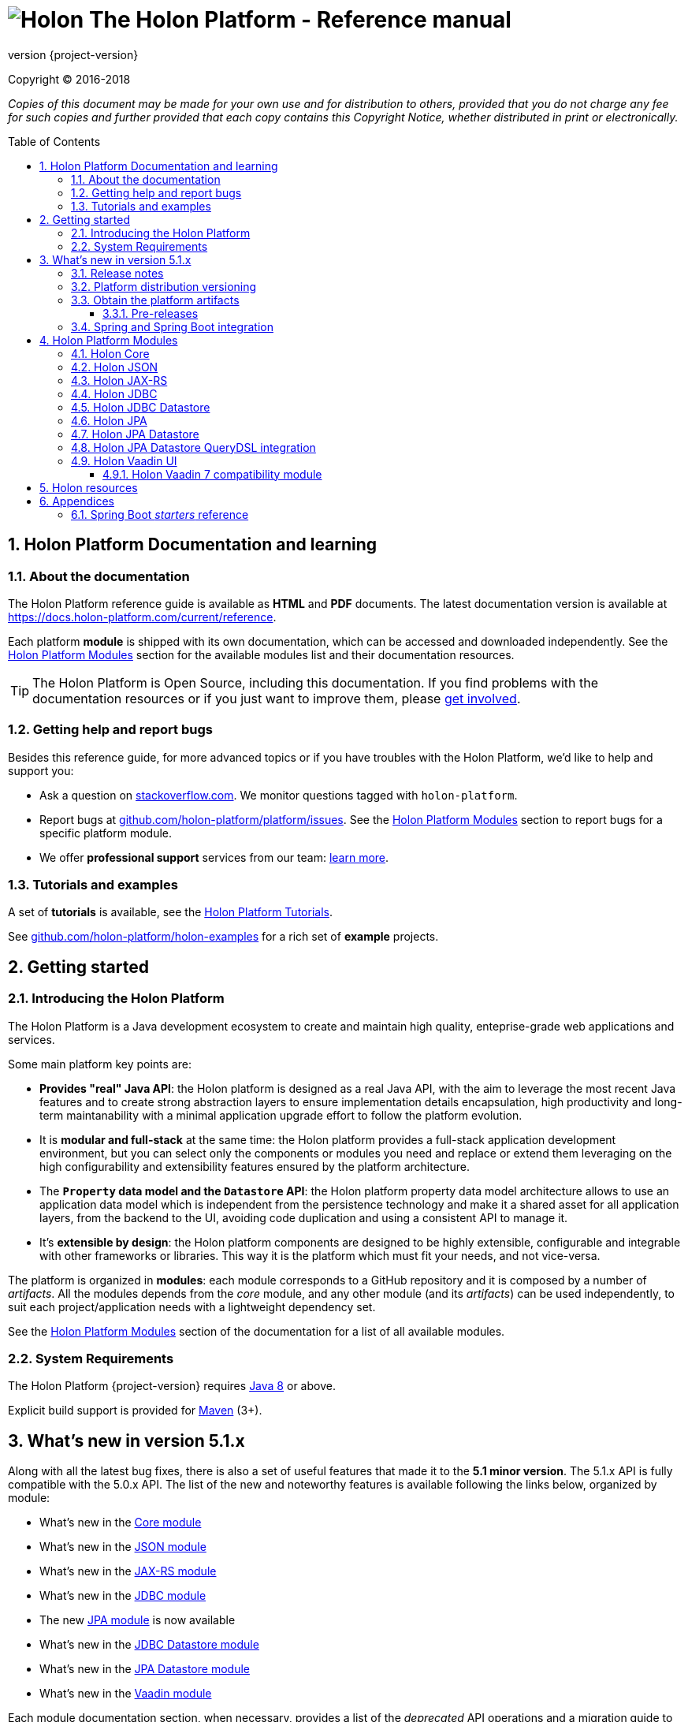 = image:holon-logo.png[Holon] The Holon Platform - Reference manual
:description: Holon platform reference documentation. \
The Holon Platform is a Java development ecosystem to create and maintain high quality, enterprise-grade, web applications and services. The platform is organized in modules:  the documentation of each module is available from this index page.
:revnumber: {project-version}
:linkattrs:
:sectnums:
:nofooter:
:toc: macro
:toclevels: 3
:docsurl: http://holon-platform.com/docs

Copyright © 2016-2018

_Copies of this document may be made for your own use and for distribution to others, provided that you do not charge any fee for such copies and further provided that each copy contains this Copyright Notice, whether distributed in print or electronically._

toc::[]

== Holon Platform Documentation and learning

=== About the documentation

The Holon Platform reference guide is available as **HTML** and  **PDF** documents. The latest documentation version is available at link:https://docs.holon-platform.com/current/reference[https://docs.holon-platform.com/current/reference].

Each platform *module* is shipped with its own documentation, which can be accessed and downloaded independently. See the <<modules>> section for the available modules list and their documentation resources.

TIP: The Holon Platform is Open Source, including this documentation. If you find problems with the documentation resources or if you just want to improve them, please link:https://github.com/holon-platform/platform[get involved^].

=== Getting help and report bugs

Besides this reference guide, for more advanced topics or if you have troubles with the Holon Platform, we'd like to help and support you:

* Ask a question on link:https://stackoverflow.com[stackoverflow.com]. We monitor questions tagged with `holon-platform`.
* Report bugs at link:https://github.com/holon-platform/platform/issues[github.com/holon-platform/platform/issues]. See the <<modules>> section to report bugs for a specific platform module.
* We offer *professional support* services from our team: link:https://holon-platform.com/enterprise-support[learn more].

=== Tutorials and examples

A set of *tutorials* is available, see the link:https://holon-platform.com/tutorials[Holon Platform Tutorials^].

See link:https://github.com/holon-platform/holon-examples[github.com/holon-platform/holon-examples] for a rich set of *example* projects.

== Getting started

=== Introducing the Holon Platform

The Holon Platform is a Java development ecosystem to create and maintain high quality, enteprise-grade web applications and services.

Some main platform key points are:

* *Provides "real" Java API*: the Holon platform is designed as a real Java API, with the aim to leverage the most recent Java features and to create strong abstraction layers to ensure implementation details encapsulation, high productivity and long-term maintanability with a minimal application upgrade effort to follow the platform evolution.

* It is *modular and full-stack* at the same time: the Holon platform provides a full-stack application development environment, but you can select only the components or modules you need and replace or extend them leveraging on the high configurability and extensibility features ensured by the platform architecture.

* The *`Property` data model and the `Datastore` API*: the Holon platform property data model architecture allows to use an application data model which is independent from the persistence technology and make it a shared asset for all application layers, from the backend to the UI, avoiding code duplication and using a consistent API to manage it.

* It's *extensible by design*: the Holon platform components are designed to be highly extensible, configurable and integrable with other frameworks or libraries. This way it is the platform which must fit your needs, and not vice-versa.

The platform is organized in *modules*: each module corresponds to a GitHub repository and it is composed by a number of _artifacts_. All the modules depends from the _core_ module, and any other module (and its _artifacts_) can be used independently, to suit each project/application needs with a lightweight dependency set.

See the <<modules>> section of the documentation for a list of all available modules.

=== System Requirements

The Holon Platform {revnumber} requires https://www.java.com[Java 8] or above. 

Explicit build support is provided for link:https://maven.apache.org[Maven] (3+).

[[WhatsNew51x]]
== What's new in version 5.1.x

Along with all the latest bug fixes, there is also a set of useful features that made it to the *5.1 minor version*. The 5.1.x API is fully compatible with the 5.0.x API. The list of the new and noteworthy features is available following the links below, organized by module: 

* What's new in the link:holon-core.html#WhatsNew51x[Core module^]
* What's new in the link:holon-json.html#WhatsNew51x[JSON module^]
* What's new in the link:holon-jaxrs.html#WhatsNew51x[JAX-RS module^]
* What's new in the link:holon-jdbc.html#WhatsNew51x[JDBC module^]
* The new link:holon-jpa.html[JPA module^] is now available
* What's new in the link:holon-datastore-jdbc.html#WhatsNew51x[JDBC Datastore module^]
* What's new in the link:holon-datastore-jpa.html#WhatsNew51x[JPA Datastore module^]
* What's new in the link:holon-vaadin.html#WhatsNew51x[Vaadin module^]

Each module documentation section, when necessary, provides a list of the _deprecated_ API operations and a migration guide to learn how to replace these operations with the new provided ones.

Besides the new features documentation updates, the Holon Platform reference manual has been *improved and extended* to provide an even more useful and effective documentation, with more code examples and detailed explanations of the Holon Platform APIs.

=== Release notes

The releases of each platform module and of the platform itself are tracked in the GitHub repositories. Each *release tag* provides a link to the list of the closed issues, including bug fixes and enhancements. 

For the platform distribution project, the release informations can be found at link:https://github.com/holon-platform/platform/releases[github.com/holon-platform/platform/releases].

=== Platform distribution versioning

The Holon platform use the link:http://semver.org[Semantic Versioning] system. 

Each platform *module* is versioned following the semantic versioning convention.

The platform distribution artifact, which contains the Maven *BOM (Bill Of Materials)* to provide all the platform modules artifacts (see below), is bound to all the latest modules version at the platform release time. For this reason, the following convention is used for the platform distribution versioning:

* When a new platform *module* version is released, a new platform distribution version is released too, and the platform overall version is incremented according to the *module* version: if it is a _patch version_ release, the platform _patch version_ is incremented; if it is a _minor version_ release, the platform _minor version_ is incremented instead.

* When more than one platform *module* version changes, the most significative version change is taken into account: if the _minor version_ of a module is changed, the platform _minor version_ is incremented; if only the _patch version_ of the modules is changed, the platform _patch version_ is incremented instead.

* The platform _major version_ number is incremented for breaking and not backward-compatible API changes. In this case, all the platform *modules* will be versioned with the new  _major version_ number.

* The platform _patch version_ number can be incremented even if there are not any module version changes, for example to release a documentation or BOM project fix.

=== Obtain the platform artifacts

The Holon Platform uses link:https://maven.apache.org[Maven] to build and distribute the platform artifacts, using the `com.holon-platform` base *group id*.

All the production *releases* (including binaries, sources and javadocs) are hosted in the link:https://mvnrepository.com/repos/central[Maven Central] repository.

The easiest way to obtain the Holon Platform artifacts is by using the platform *BOM (Bill Of Materials)*, which provides a complete set of dependencies of the latest release of each module. The Maven coordinates of the platform *BOM* are:

_Platform BOM Maven coordinates_:
[source, xml, subs="attributes+"]
----
<groupId>com.holon-platform</groupId>
<artifactId>bom</artifactId>
<version>{revnumber}</version>
----

The *BOM* can be imported an used in a Maven project in the following way:

[source, xml, subs="verbatim,quotes,attributes+"]
----
<dependencyManagement>
	<dependencies>
		<dependency>
			<groupId>com.holon-platform</groupId>
			<artifactId>bom</artifactId>
			<version>{revnumber}</version>
			*<type>pom</type>*
			*<scope>import</scope>*
		</dependency>
	</dependencies>
</dependencyManagement>
----

With the platform *BOM* imported in your dependency management section, you can declare and obtain the artifacts you need without specifying the artifact version, which will be the latest version provided by the platform bom. For example:

[source, xml]
----
<dependencies>
	<dependency>
		<groupId>com.holon-platform.core</groupId>
		<artifactId>holon-core</artifactId>
	</dependency>
</dependencies>
----

See the <<modules>> section for detailed informations about each module's artifacts.

==== Pre-releases

The platform *pre-releases* are hosted in the link:https://bintray.com/holon-platform/pre-releases[Holon Platform pre-releases Bintray repository]. 

To obtain a pre-release artifact you need to add the following repository specification either in link:https://maven.apache.org/settings.html#Repositories[settings.xml] or in your link:https://maven.apache.org/guides/mini/guide-multiple-repositories.html[pom.xml]:

[source, xml]
----
<repositories>
    <!-- ... -->
   <repository>
    <id>holon-platform-pre-releases</id>
    <name>Holon Platform pre-releases</name>
    <url>http://dl.bintray.com/holon-platform/pre-releases</url>
    </repository>
</repositories>
----

=== Spring and Spring Boot integration

The Holon Platform provides a wide integration with the link:https://spring.io[Spring Framework] and link:http://projects.spring.io/spring-boot[Spring Boot].

A set of `Enable*` type annotation are available for a quick and simple configuration of the most common and useful _Spring-enabled_ platform components.

Besides, a complete and powerful set of _Spring Boot_ *auto-configuration* classes and *starters* are provided for each platform module.

See each module specific documentation for available Spring and Spring Boot configuration helpers and resources.

[[modules]]
== Holon Platform Modules

NOTE: See the reference manual of each module to lean about the new and noteworthy features introduced with the 5.1.x platform version. 

=== Holon Core

The Holon Platform *Core* module represents the platform foundation, providing the definition of the overall architecture, base structures and APIs.

|===
|Documentation |Sources |Issues

|link:holon-core.html[html] \| link:pdf/holon-core.pdf[pdf]
|link:https://github.com/holon-platform/holon-core[github.com/holon-platform/holon-core]
|link:https://github.com/holon-platform/holon-core/issues[github.com/holon-platform/holon-core/issues]
|===

=== Holon JSON

The Holon Platform *JSON* module provides link:http://www.json.org[JSON] support and integration with the platform foundation elements, using common libraries such as link:https://github.com/FasterXML/jackson[Jackson] and link:https://github.com/google/gson[Gson].

|===
|Documentation |Sources |Issues

|link:holon-json.html[html] \| link:pdf/holon-json.pdf[pdf]
|link:https://github.com/holon-platform/holon-json[github.com/holon-platform/holon-json]
|link:https://github.com/holon-platform/holon-json/issues[github.com/holon-platform/holon-json/issues]
|===

=== Holon JAX-RS

The Holon Platform *JAX-RS* module provides support, services and configuration helpers to build and consume *RESTful Web Services* using the _Java API for RESTful Web Services (JAX-RS)_ standard. The module ensures the  integration between JAX-RS compliant components with the platform foundation elements and architectural structures (such as Property, PropertyBox and Authentication) and provides support and configuration facilities for popular libraries such as link:https://github.com/jersey/jersey[Jersey], link:http://resteasy.jboss.org[Resteasy] and link:http://swagger.io[Swagger] for API documentation following the *OpenAPI Specification (OAS)*.

|===
|Documentation |Sources |Issues

|link:holon-jaxrs.html[html] \| link:pdf/holon-jaxrs.pdf[pdf]
|link:https://github.com/holon-platform/holon-jaxrs[github.com/holon-platform/holon-jaxrs]
|link:https://github.com/holon-platform/holon-jaxrs/issues[github.com/holon-platform/holon-jaxrs/issues]
|===

=== Holon JDBC

The Holon Platform *JDBC* module represents the platform support for the _Java DataBase Connectivity_ API, dealing with `DataSource` configuration and _multi-tenancy_ support.

|===
|Documentation |Sources |Issues

|link:holon-jdbc.html[html] \| link:pdf/holon-jdbc.pdf[pdf]
|link:https://github.com/holon-platform/holon-jdbc[github.com/holon-platform/holon-jdbc]
|link:https://github.com/holon-platform/holon-jdbc/issues[github.com/holon-platform/holon-jdbc/issues]
|===

=== Holon JDBC Datastore

The Holon *JDBC Datastore* module is the _Java DataBase Connectivity_ reference implementation of the link:holon-core.html#Datastore[Datastore] abstraction.

|===
|Documentation |Sources |Issues

|link:holon-datastore-jdbc.html[html] \| link:pdf/holon-datastore-jdbc.pdf[pdf]
|link:https://github.com/holon-platform/holon-datastore-jdbc[github.com/holon-platform/holon-datastore-jdbc]
|link:https://github.com/holon-platform/holon-datastore-jdbc/issues[github.com/holon-platform/holon-datastore-jdbc/issues]
|===

=== Holon JPA

The Holon Platform *JPA* module contains the base support classes for the _Java Persistence API_. Especially, provides a set of JPA annotations bean post processors to seamlessy use and configure JPA entity beans within the 
Holon Platform `Property` architecture and bean introspection facilities.

|===
|Documentation |Sources |Issues

|link:holon-jpa.html[html] \| link:pdf/holon-jpa.pdf[pdf]
|link:https://github.com/holon-platform/holon-jpa[github.com/holon-platform/holon-jpa]
|link:https://github.com/holon-platform/holon-jpa/issues[github.com/holon-platform/holon-jpa/issues]
|===

=== Holon JPA Datastore

The Holon *JPA Datastore* module is the _Java Persistence API_ reference implementation of the link:holon-core.html#Datastore[Datastore] abstraction.

|===
|Documentation |Sources |Issues

|link:holon-datastore-jpa.html[html] \| link:pdf/holon-datastore-jpa.pdf[pdf]
|link:https://github.com/holon-platform/holon-datastore-jpa[github.com/holon-platform/holon-datastore-jpa]
|link:https://github.com/holon-platform/holon-datastore-jpa/issues[github.com/holon-platform/holon-datastore-jpa/issues]
|===

=== Holon JPA Datastore QueryDSL integration

This module provides a set of link:http://www.querydsl.com[QueryDSL] integration features for the *JPA Datastore* module.

|===
|Documentation |Sources |Issues

|link:holon-datastore-jpa-querydsl.html[html] \| link:pdf/holon-datastore-jpa-querydsl.pdf[pdf]
|link:https://github.com/holon-platform/holon-datastore-jpa-querydsl[github.com/holon-platform/holon-datastore-jpa-querydsl]
|link:https://github.com/holon-platform/holon-datastore-jpa-querydsl/issues[github.com/holon-platform/holon-datastore-jpa-querydsl/issues]
|===

=== Holon Vaadin UI

The Holon Platform *Vaadin* module uses link:https://vaadin.com[Vaadin] to build *User Interfaces* for web applications using _Java_. This module provides integration with platform foundation architecture, a set of components and builders, configuration helpers, a complete link:holon-core.html#Datastore[Datastore] integration with Vaadin data binding and a full support for _virtual_ pages and navigation.

This module requires Vaadin version *8.1.x* or higher.

|===
|Documentation |Sources |Issues

|link:holon-vaadin.html[html] \| link:pdf/holon-vaadin.pdf[pdf]
|link:https://github.com/holon-platform/holon-vaadin[github.com/holon-platform/holon-vaadin]
|link:https://github.com/holon-platform/holon-vaadin/issues[github.com/holon-platform/holon-vaadin/issues]
|===

==== Holon Vaadin 7 compatibility module

A *Vaadin* UI integration module using the version *7* of the Vaadin framework is also available, providing an API almost completely compatible with the official Vaadin (version 8) module.

|===
|Documentation |Sources |Issues

|link:holon-vaadin7.html[html] \| link:pdf/holon-vaadin7.pdf[pdf]
|link:https://github.com/holon-platform/holon-vaadin[github.com/holon-platform/holon-vaadin7]
|link:https://github.com/holon-platform/holon-vaadin/issues[github.com/holon-platform/holon-vaadin7/issues]
|===

== Holon resources

See link:https://holonplatform.com[The Holon Platform website] for additional resources, news, events and commercial support.

== Appendices

[[starters]]
=== Spring Boot _starters_ reference

Below a list of the available link:https://docs.spring.io/spring-boot/docs/current/reference/htmlsingle/#using-boot-starter[Spring Boot starters^] in the Holon Platform version {revnumber}, ordered by module:

|===
|Module |Group id |Artifact id |Name |Description |Reference

|link:holon-core.html[Core]
a|`com.holon-platform.core`
a|`holon-starter`
a|*Core starter*
a|Base starter to enable the core auto-configuration features provided by the Holon Platform: Spring *context scope*, Spring *tenant scope* and JWT configuration.
|link:holon-core.html#Starters[Reference]

|link:holon-core.html[Core]
a|`com.holon-platform.core`
a|`holon-starter-test`
a|*Core test starter*
a|Convenience starter to provide a base set of *test dependencies*, including Spring and Spring Boot test dependencies, JUnit and Mockito.
|link:holon-core.html#Starters[Reference]

|link:holon-jaxrs.html[JAX-RS]
a|`com.holon-platform.jaxrs`
a|`holon-starter-jersey-client`
a|*Jersey + Jackson client starter*
a|JAX-RS _client_ starter using *Jersey* as JAX-RS implementation and *Jackson* as JSON provider.
|link:holon-jaxrs.html#JaxrsStarters[Reference]

|link:holon-jaxrs.html[JAX-RS]
a|`com.holon-platform.jaxrs`
a|`holon-starter-jersey-client-gson`
a|*Jersey + Gson client starter*
a|JAX-RS _client_ starter using *Jersey* as JAX-RS implementation and *Gson* as JSON provider.
|link:holon-jaxrs.html#JaxrsStarters[Reference]

|link:holon-jaxrs.html[JAX-RS]
a|`com.holon-platform.jaxrs`
a|`holon-starter-resteasy-client`
a|*Jersey + Jackson client starter*
a|JAX-RS _client_ starter using *Resteasy* as JAX-RS implementation and *Jackson* as JSON provider.
|link:holon-jaxrs.html#JaxrsStarters[Reference]

|link:holon-jaxrs.html[JAX-RS]
a|`com.holon-platform.jaxrs`
a|`holon-starter-resteasy-client-gson`
a|*Jersey + Jackson client starter*
a|JAX-RS _client_ starter using *Resteasy* as JAX-RS implementation and *Gson* as JSON provider.
|link:holon-jaxrs.html#JaxrsStarters[Reference]

|link:holon-jaxrs.html[JAX-RS]
a|`com.holon-platform.jaxrs`
a|`holon-starter-jersey`
a|*Jersey + Tomcat + Jackson server starter*
a|JAX-RS _server_ starter using *Jersey* as JAX-RS implementation, *Tomcat* as embedded servlet container and *Jackson* as JSON provider.
|link:holon-jaxrs.html#JaxrsStarters[Reference]

|link:holon-jaxrs.html[JAX-RS]
a|`com.holon-platform.jaxrs`
a|`holon-starter-jersey-gson`
a|*Jersey + Tomcat + Gson server starter*
a|JAX-RS _server_ starter using *Jersey* as JAX-RS implementation, *Tomcat* as embedded servlet container and *Gson* as JSON provider.
|link:holon-jaxrs.html#JaxrsStarters[Reference]

|link:holon-jaxrs.html[JAX-RS]
a|`com.holon-platform.jaxrs`
a|`holon-starter-jersey-undertow`
a|*Jersey + Undertow + Jackson server starter*
a|JAX-RS _server_ starter using *Jersey* as JAX-RS implementation, *Undertow* as embedded servlet container and *Jackson* as JSON provider.
|link:holon-jaxrs.html#JaxrsStarters[Reference]

|link:holon-jaxrs.html[JAX-RS]
a|`com.holon-platform.jaxrs`
a|`holon-starter-jersey-undertow-gson`
a|*Jersey + Undertow + Gson server starter*
a|JAX-RS _server_ starter using *Jersey* as JAX-RS implementation, *Undertow* as embedded servlet container and *Gson* as JSON provider.
|link:holon-jaxrs.html#JaxrsStarters[Reference]

|link:holon-jaxrs.html[JAX-RS]
a|`com.holon-platform.jaxrs`
a|`holon-starter-resteasy`
a|*Resteasy + Tomcat + Jackson server starter*
a|JAX-RS _server_ starter using *Resteasy* as JAX-RS implementation, *Tomcat* as embedded servlet container and *Jackson* as JSON provider.
|link:holon-jaxrs.html#JaxrsStarters[Reference]

|link:holon-jaxrs.html[JAX-RS]
a|`com.holon-platform.jaxrs`
a|`holon-starter-resteasy-gson`
a|*Resteasy + Tomcat + Gson server starter*
a|JAX-RS _server_ starter using *Resteasy* as JAX-RS implementation, *Tomcat* as embedded servlet container and *Gson* as JSON provider.
|link:holon-jaxrs.html#JaxrsStarters[Reference]

|link:holon-jaxrs.html[JAX-RS]
a|`com.holon-platform.jaxrs`
a|`holon-starter-resteasy-undertow`
a|*Resteasy + Undertow + Jackson server starter*
a|JAX-RS _server_ starter using *Resteasy* as JAX-RS implementation, *Undertow* as embedded servlet container and *Jackson* as JSON provider.
|link:holon-jaxrs.html#JaxrsStarters[Reference]

|link:holon-jaxrs.html[JAX-RS]
a|`com.holon-platform.jaxrs`
a|`holon-starter-resteasy-undertow-gson`
a|*Resteasy + Undertow + Gson server starter*
a|JAX-RS _server_ starter using *Resteasy* as JAX-RS implementation, *Undertow* as embedded servlet container and *Gson* as JSON provider.
|link:holon-jaxrs.html#JaxrsStarters[Reference]

|link:holon-jdbc.html[JDBC]
a|`com.holon-platform.jdbc`
a|`holon-starter-jdbc`
a|*JDBC DataSource starter*
a|Starter to enable the Holon Platform `DataSource` auto-configuration features, as described in the link:holon-jdbc#EnableDataSource[DataSource auto-configuration documentation].
|link:holon-jdbc.html#JDBCSpring[Reference]

|link:holon-jdbc.html[JDBC]
a|`com.holon-platform.jdbc`
a|`holon-starter-jdbc-hikaricp`
a|*JDBC DataSource starter + HikariCP*
a|Starter to enable the Holon Platform `DataSource` auto-configuration features, as described in the link:holon-jdbc#EnableDataSource[DataSource auto-configuration documentation] and additionally providing the https://github.com/brettwooldridge/HikariCP[HikariCP^] pooling DataSource dependency.
|link:holon-jdbc.html#JDBCSpring[Reference]

|link:holon-datastore-jdbc.html[JDBC Datastore]
a|`com.holon-platform.jdbc`
a|`holon-starter-jdbc-datastore`
a|*JDBC Datastore starter*
a|JDBC `Datastore` auto-configuration starter, including the Holon Platform `DataSource` auto-configuration features.
|link:holon-datastore-jdbc.html#JDBCDatastoreSpringBootStarters[Reference]

|link:holon-datastore-jdbc.html[JDBC Datastore]
a|`com.holon-platform.jdbc`
a|`holon-starter-jdbc-datastore-hikaricp`
a|*JDBC Datastore starter + HikariCP*
a|JDBC `Datastore` auto-configuration starter, including the Holon Platform `DataSource` auto-configuration features and additionally providing the https://github.com/brettwooldridge/HikariCP[HikariCP^] pooling DataSource dependency.
|link:holon-datastore-jdbc.html#JDBCDatastoreSpringBootStarters[Reference]

|link:holon-datastore-jpa.html[JPA Datastore]
a|`com.holon-platform.jpa`
a|`holon-starter-jpa-hibernate`
a|*JPA configuration and Datastore starter using Hibernate*
a|Spring JPA stack and JPA `Datastore` auto-configuration starter, using *Hibernate ORM* as persistence provider.
|link:holon-datastore-jpa.html#JPADatastoreSpringBootStarters[Reference]

|link:holon-datastore-jpa.html[JPA Datastore]
a|`com.holon-platform.jpa`
a|`holon-starter-jpa-eclipselink`
a|*JPA configuration and Datastore starter using Eclipselink*
a|Spring JPA stack and JPA `Datastore` auto-configuration starter, using *Eclipselink* as persistence provider.
|link:holon-datastore-jpa.html#JPADatastoreSpringBootStarters[Reference]

|link:holon-datastore-jpa-querydsl.html[QueryDSL JPA]
a|`com.holon-platform.jpa`
a|`holon-starter-jpa-querydsl-hibernate`
a|*JPA configuration and Datastore starter with QueryDSL integration using Hibernate*
a|Spring JPA stack, JPA `Datastore` and *QueryDSL* integration auto-configuration starter, using *Hibernate ORM* as persistence provider.
|link:holon-datastore-jpa-querydsl.html[Reference]

|link:holon-datastore-jpa-querydsl.html[QueryDSL JPA]
a|`com.holon-platform.jpa`
a|`holon-starter-jpa-querydsl-eclipselink`
a|*JPA configuration and Datastore starter with QueryDSL integration using Eclipselink*
a|Spring JPA stack, JPA `Datastore` and *QueryDSL* integration auto-configuration starter, using *Eclipselink* as persistence provider.
|link:holon-datastore-jpa-querydsl.html[Reference]

|link:holon-vaadin.html[Vaadin]
a|`com.holon-platform.vaadin`
a|`holon-starter-vaadin`
a|*Vaadin application starter using Tomcat*
a|link:https://vaadin.com[Vaadin^] application starter with Holon Platform integration auto-configuration, including `ViewNavigator` auto-configuration, using *Tomcat* as embedded servlet container.  
|link:holon-vaadin.html#VaadinSpringBoot[Reference]

|link:holon-vaadin.html[Vaadin]
a|`com.holon-platform.vaadin`
a|`holon-starter-vaadin-undertow`
a|*Vaadin application starter using Undertow*
a|link:https://vaadin.com[Vaadin^] application starter with Holon Platform integration auto-configuration, including `ViewNavigator` auto-configuration, using *Undertow* as embedded servlet container.  
|link:holon-vaadin.html#VaadinSpringBoot[Reference]

|===
